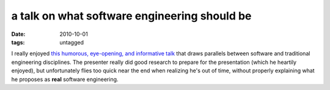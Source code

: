 a talk on what software engineering should be
=============================================

:date: 2010-10-01
:tags: untagged



I really enjoyed `this humorous, eye-opening, and informative talk`__
that draws parallels between software and traditional engineering
disciplines. The presenter really did good research to prepare for the
presentation (which he heartily enjoyed), but unfortunately flies too
quick near the end when realizing he's out of time, without properly
explaining what he proposes as **real** software engineering.

__ http://confreaks.net/videos/282-lsrc2010-real-software-engineering
